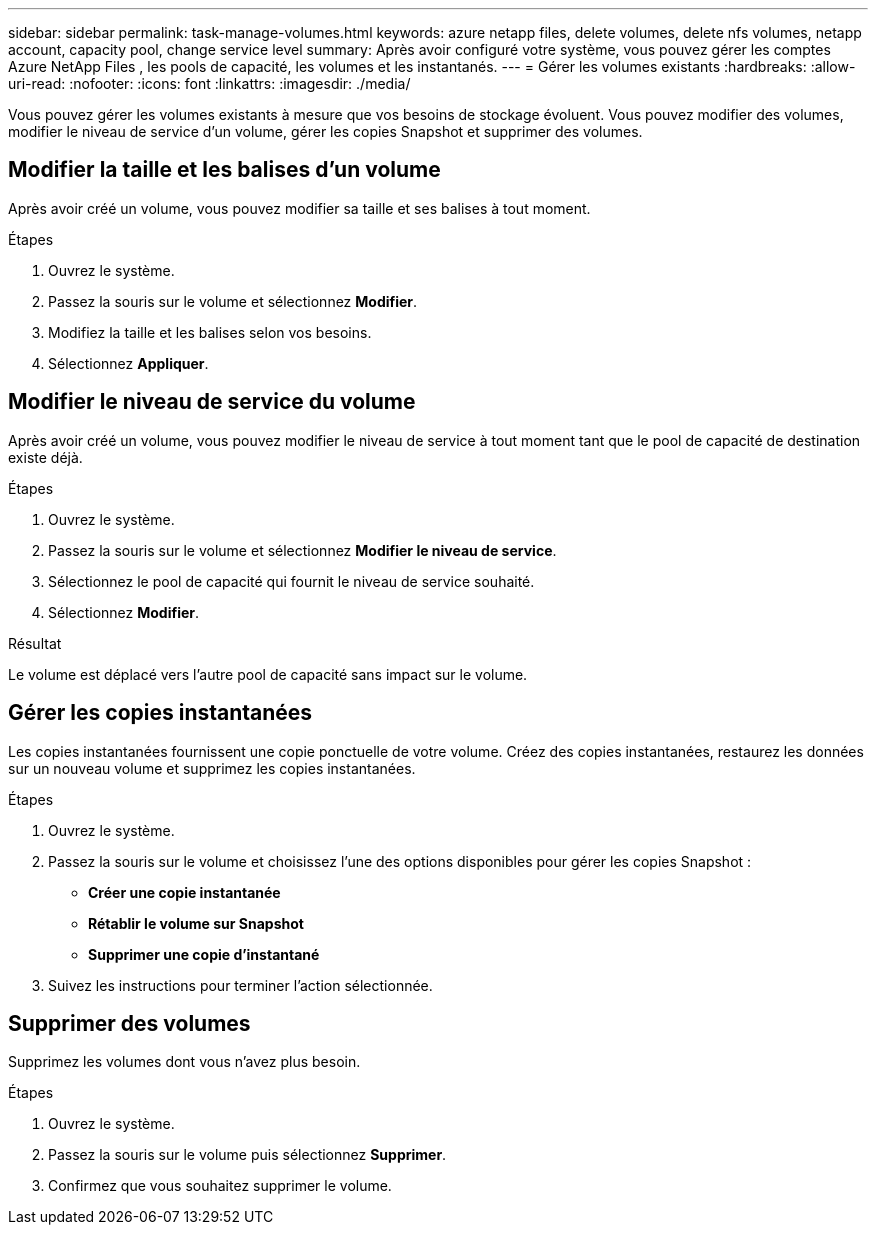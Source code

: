 ---
sidebar: sidebar 
permalink: task-manage-volumes.html 
keywords: azure netapp files, delete volumes, delete nfs volumes, netapp account, capacity pool, change service level 
summary: Après avoir configuré votre système, vous pouvez gérer les comptes Azure NetApp Files , les pools de capacité, les volumes et les instantanés. 
---
= Gérer les volumes existants
:hardbreaks:
:allow-uri-read: 
:nofooter: 
:icons: font
:linkattrs: 
:imagesdir: ./media/


[role="lead"]
Vous pouvez gérer les volumes existants à mesure que vos besoins de stockage évoluent.  Vous pouvez modifier des volumes, modifier le niveau de service d'un volume, gérer les copies Snapshot et supprimer des volumes.



== Modifier la taille et les balises d'un volume

Après avoir créé un volume, vous pouvez modifier sa taille et ses balises à tout moment.

.Étapes
. Ouvrez le système.
. Passez la souris sur le volume et sélectionnez *Modifier*.
. Modifiez la taille et les balises selon vos besoins.
. Sélectionnez *Appliquer*.




== Modifier le niveau de service du volume

Après avoir créé un volume, vous pouvez modifier le niveau de service à tout moment tant que le pool de capacité de destination existe déjà.

.Étapes
. Ouvrez le système.
. Passez la souris sur le volume et sélectionnez *Modifier le niveau de service*.
. Sélectionnez le pool de capacité qui fournit le niveau de service souhaité.
. Sélectionnez *Modifier*.


.Résultat
Le volume est déplacé vers l’autre pool de capacité sans impact sur le volume.



== Gérer les copies instantanées

Les copies instantanées fournissent une copie ponctuelle de votre volume.  Créez des copies instantanées, restaurez les données sur un nouveau volume et supprimez les copies instantanées.

.Étapes
. Ouvrez le système.
. Passez la souris sur le volume et choisissez l’une des options disponibles pour gérer les copies Snapshot :
+
** *Créer une copie instantanée*
** *Rétablir le volume sur Snapshot*
** *Supprimer une copie d'instantané*


. Suivez les instructions pour terminer l’action sélectionnée.




== Supprimer des volumes

Supprimez les volumes dont vous n’avez plus besoin.

.Étapes
. Ouvrez le système.
. Passez la souris sur le volume puis sélectionnez *Supprimer*.
. Confirmez que vous souhaitez supprimer le volume.

